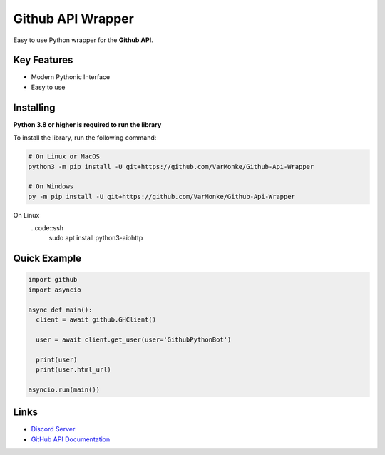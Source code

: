 Github API Wrapper
==================

.. image:: https://discord.com/api/guilds/963406460107235328/widget.png
  :target: https://discord.gg/DWhwsQ5TsT
  :alt: Discord Server Invite

Easy to use Python wrapper for the **Github API**.

Key Features
------------
- Modern Pythonic Interface
- Easy to use


Installing
----------

**Python 3.8 or higher is required to run the library**

To install the library, run the following command:

.. code:: sh

  # On Linux or MacOS
  python3 -m pip install -U git+https://github.com/VarMonke/Github-Api-Wrapper
  
  # On Windows
  py -m pip install -U git+https://github.com/VarMonke/Github-Api-Wrapper

On Linux
 ..code::ssh
  sudo apt install python3-aiohttp
Quick Example
-------------
  
.. code:: py
  
  import github
  import asyncio
  
  async def main():
    client = await github.GHClient()

    user = await client.get_user(user='GithubPythonBot')

    print(user)
    print(user.html_url)

  asyncio.run(main())

.. code:: sh
  # Output
  <User login: 'GithubPythonBot', id: 104489846, created_at: 2022-04-27 07:31:26>
  https://github.com/GithubPythonBot

  
Links
-----
- `Discord Server <https://discord.gg/DWhwsQ5TsT>`_
- `GitHub API Documentation <https://docs.github.com/en/rest>`_
